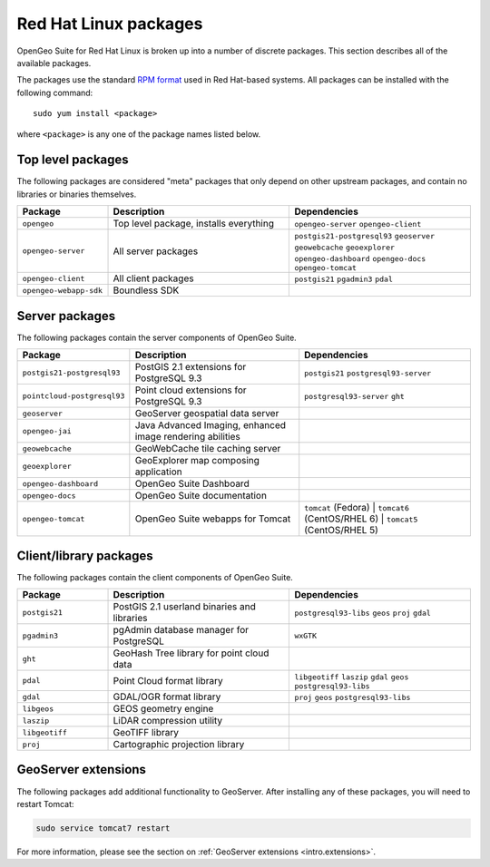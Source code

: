 .. _intro.installation.redhat.packages:

Red Hat Linux packages
======================

OpenGeo Suite for Red Hat Linux is broken up into a number of discrete packages. This section describes all of the available packages.

The packages use the standard `RPM format <http://www.rpm.org/>`_ used in Red Hat-based systems. All packages can be installed with the following command::

  sudo yum install <package>

where ``<package>`` is any one of the package names listed below.

Top level packages
------------------

The following packages are considered "meta" packages that only depend on other upstream packages, and contain no libraries or binaries themselves.

.. tabularcolumns:: |p{4cm}|p{4cm}|p{7cm}|
.. list-table::
   :header-rows: 1
   :widths: 20 40 40
   :class: table-leftwise

   * - Package
     - Description
     - Dependencies
   * - ``opengeo``
     - Top level package, installs everything
     - ``opengeo-server`` ``opengeo-client``
   * - ``opengeo-server``
     - All server packages
     - ``postgis21-postgresql93`` ``geoserver`` ``geowebcache`` ``geoexplorer`` ``opengeo-dashboard`` ``opengeo-docs`` ``opengeo-tomcat``
   * - ``opengeo-client``
     - All client packages
     - ``postgis21`` ``pgadmin3`` ``pdal``
   * - ``opengeo-webapp-sdk``
     - Boundless SDK
     -

Server packages
---------------

The following packages contain the server components of OpenGeo Suite.

.. tabularcolumns:: |p{5cm}|p{4cm}|p{6cm}|
.. list-table::
   :header-rows: 1
   :widths: 20 40 40
   :class: table-leftwise

   * - Package
     - Description
     - Dependencies
   * - ``postgis21-postgresql93``
     - PostGIS 2.1 extensions for PostgreSQL 9.3
     - ``postgis21`` ``postgresql93-server``
   * - ``pointcloud-postgresql93``
     - Point cloud extensions for PostgreSQL 9.3
     - ``postgresql93-server`` ``ght``
   * - ``geoserver``
     - GeoServer geospatial data server
     -
   * - ``opengeo-jai``
     - Java Advanced Imaging, enhanced image rendering abilities
     -
   * - ``geowebcache``
     - GeoWebCache tile caching server
     -
   * - ``geoexplorer``
     - GeoExplorer map composing application
     -
   * - ``opengeo-dashboard``
     - OpenGeo Suite Dashboard
     -
   * - ``opengeo-docs``
     - OpenGeo Suite documentation
     -
   * - ``opengeo-tomcat``
     - OpenGeo Suite webapps for Tomcat
     - ``tomcat`` (Fedora) | ``tomcat6`` (CentOS/RHEL 6) | ``tomcat5`` (CentOS/RHEL 5)

Client/library packages
-----------------------

The following packages contain the client components of OpenGeo Suite.

.. tabularcolumns:: |p{3cm}|p{5cm}|p{7cm}|
.. list-table::
   :header-rows: 1
   :widths: 20 40 40
   :class: table-leftwise

   * - Package
     - Description
     - Dependencies
   * - ``postgis21``
     - PostGIS 2.1 userland binaries and libraries
     - ``postgresql93-libs`` ``geos`` ``proj`` ``gdal``
   * - ``pgadmin3``
     - pgAdmin database manager for PostgreSQL
     - ``wxGTK``
   * - ``ght``
     - GeoHash Tree library for point cloud data
     -
   * - ``pdal``
     - Point Cloud format library
     - ``libgeotiff`` ``laszip`` ``gdal`` ``geos`` ``postgresql93-libs``
   * - ``gdal``
     - GDAL/OGR format library
     - ``proj`` ``geos`` ``postgresql93-libs``
   * - ``libgeos``
     - GEOS geometry engine
     -
   * - ``laszip``
     - LiDAR compression utility
     -
   * - ``libgeotiff``
     - GeoTIFF library
     -
   * - ``proj``
     - Cartographic projection library
     -

GeoServer extensions
--------------------

The following packages add additional functionality to GeoServer. After installing any of these packages, you will need to restart Tomcat:

.. code-block:: console

   sudo service tomcat7 restart

For more information, please see the section on :ref:`GeoServer extensions <intro.extensions>`.

.. only:: basic

   The following packages are available for OpenGeo Suite:
   
   .. tabularcolumns:: |p{5cm}|p{7cm}|
   .. list-table::
      :header-rows: 1
      :widths: 30 70
      :class: non-responsive

      * - Package
        - Description
      * - ``geoserver-csw``
        - Catalogue Service for Web (CSW) extension for GeoServer
      * - ``geoserver-geopackage``
        - GeoPackage extension for GeoServer
      * - ``geoserver-script``
        - Scripting extension for GeoServer
      * - ``geoserver-wps``
        - Web Processing Service (WPS) extension for GeoServer

.. only:: enterprise

   The following packages are available for OpenGeo Suite Enterprise:

   .. tabularcolumns:: |p{5cm}|p{7cm}|
   .. list-table::
      :header-rows: 1
      :widths: 30 70
      :class: non-responsive

      * - Package
        - Description
      * - ``geoserver-arcsde``
        - ArcSDE middleware extension for GeoServer
      * - ``geoserver-cluster``
        - Clustering extension for GeoServer. Use with ``geoserver-jdbcconfig``.
      * - ``geoserver-css``
        - CSS styling extension for GeoServer
      * - ``geoserver-csw``
        - Catalogue Service for Web (CSW) extension for GeoServer
      * - ``geoserver-gdal``
        - GDAL extension for GeoServer
      * - ``geoserver-geopackage``
        - GeoPackage extension for GeoServer
      * - ``geoserver-db2``
        - DB2 database extension for GeoServer
      * - ``geoserver-jdbcconfig``
        - Database catalog and configuration extension for GeoServer. Use with ``geoserver-cluster``.
      * - ``geoserver-mapmeter``
        - Mapmeter extension for GeoServer
      * - ``geoserver-mongodb``
        - MongoDB data format extension for GeoServer
      * - ``geoserver-oracle``
        - Oracle database extension for GeoServer
      * - ``geoserver-script``
        - Scripting extension for GeoServer
      * - ``geoserver-sqlserver``
        - SQL Server database extension for GeoServer
      * - ``geoserver-wps``
        - Web Processing Service (WPS) extension for GeoServer
